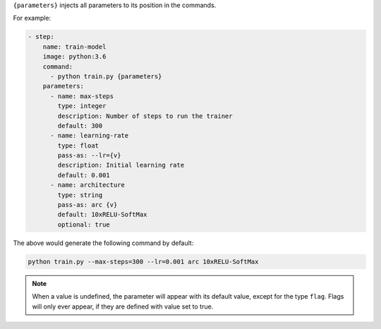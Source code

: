 ``{parameters}`` injects all parameters to its position in the commands.

For example:

.. code-block:: yaml

    - step:
        name: train-model
        image: python:3.6
        command:
          - python train.py {parameters}
        parameters:
          - name: max-steps
            type: integer
            description: Number of steps to run the trainer
            default: 300
          - name: learning-rate
            type: float
            pass-as: --lr={v}
            description: Initial learning rate
            default: 0.001
          - name: architecture
            type: string
            pass-as: arc {v}
            default: 10xRELU-SoftMax
            optional: true

The above would generate the following command by default:

.. code-block:: bash

    python train.py --max-steps=300 --lr=0.001 arc 10xRELU-SoftMax

.. note::

    When a value is undefined, the parameter will appear with its default value, except for the type ``flag``.
    Flags will only ever appear, if they are defined with value set to true.
